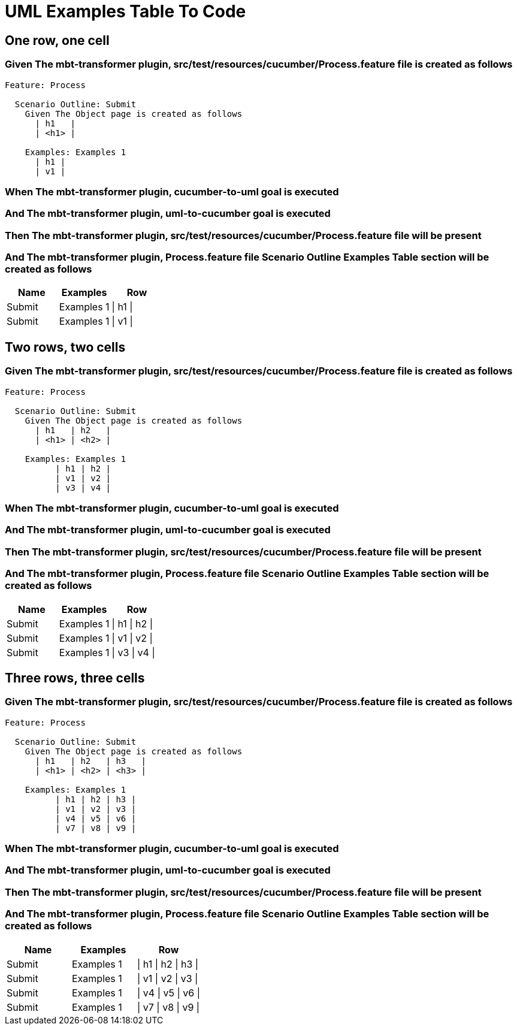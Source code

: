 :tags: debug
= UML Examples Table To Code



== One row, one cell

=== Given The mbt-transformer plugin, src/test/resources/cucumber/Process.feature file is created as follows

----
Feature: Process

  Scenario Outline: Submit
    Given The Object page is created as follows
      | h1   |
      | <h1> |

    Examples: Examples 1
      | h1 |
      | v1 |
----

=== When The mbt-transformer plugin, cucumber-to-uml goal is executed

=== And The mbt-transformer plugin, uml-to-cucumber goal is executed

=== Then The mbt-transformer plugin, src/test/resources/cucumber/Process.feature file will be present

=== And The mbt-transformer plugin, Process.feature file Scenario Outline Examples Table section will be created as follows

[options="header"]
|===
| Name| Examples| Row
| Submit| Examples 1| \| h1 \|
| Submit| Examples 1| \| v1 \|
|===

== Two rows, two cells

=== Given The mbt-transformer plugin, src/test/resources/cucumber/Process.feature file is created as follows

----
Feature: Process

  Scenario Outline: Submit
    Given The Object page is created as follows
      | h1   | h2   |
      | <h1> | <h2> |

    Examples: Examples 1
          | h1 | h2 |
          | v1 | v2 |
          | v3 | v4 |
----

=== When The mbt-transformer plugin, cucumber-to-uml goal is executed

=== And The mbt-transformer plugin, uml-to-cucumber goal is executed

=== Then The mbt-transformer plugin, src/test/resources/cucumber/Process.feature file will be present

=== And The mbt-transformer plugin, Process.feature file Scenario Outline Examples Table section will be created as follows

[options="header"]
|===
| Name| Examples| Row
| Submit| Examples 1| \| h1 \| h2 \|
| Submit| Examples 1| \| v1 \| v2 \|
| Submit| Examples 1| \| v3 \| v4 \|
|===

== Three rows, three cells

=== Given The mbt-transformer plugin, src/test/resources/cucumber/Process.feature file is created as follows

----
Feature: Process

  Scenario Outline: Submit
    Given The Object page is created as follows
      | h1   | h2   | h3   |
      | <h1> | <h2> | <h3> |

    Examples: Examples 1
          | h1 | h2 | h3 |
          | v1 | v2 | v3 |
          | v4 | v5 | v6 |
          | v7 | v8 | v9 |
----

=== When The mbt-transformer plugin, cucumber-to-uml goal is executed

=== And The mbt-transformer plugin, uml-to-cucumber goal is executed

=== Then The mbt-transformer plugin, src/test/resources/cucumber/Process.feature file will be present

=== And The mbt-transformer plugin, Process.feature file Scenario Outline Examples Table section will be created as follows

[options="header"]
|===
| Name| Examples| Row
| Submit| Examples 1| \| h1 \| h2 \| h3 \|
| Submit| Examples 1| \| v1 \| v2 \| v3 \|
| Submit| Examples 1| \| v4 \| v5 \| v6 \|
| Submit| Examples 1| \| v7 \| v8 \| v9 \|
|===
